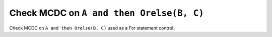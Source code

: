 Check MCDC on ``A and then Orelse(B, C)``
=========================================

Check MCDC on ``A and then Orelse(B, C)``
used as a For statement control.
